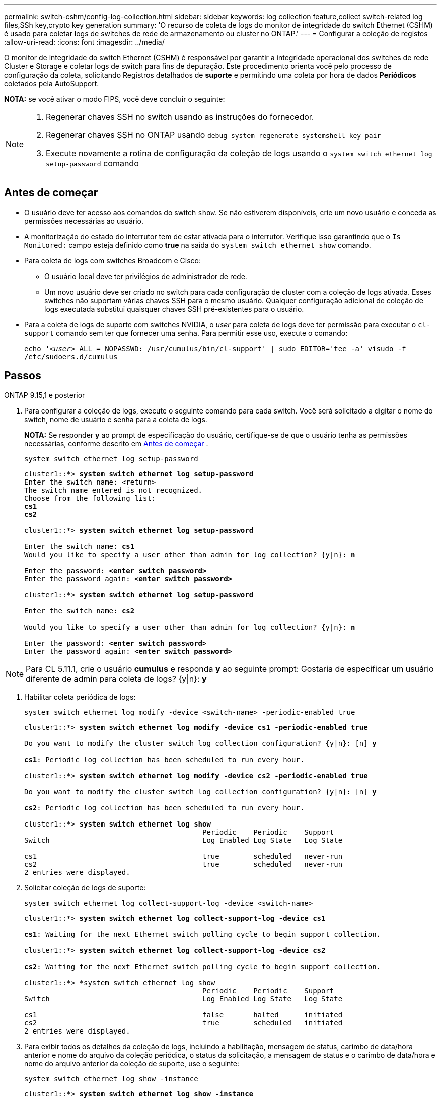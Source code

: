 ---
permalink: switch-cshm/config-log-collection.html 
sidebar: sidebar 
keywords: log collection feature,collect switch-related log files,SSh key,crypto key generation 
summary: 'O recurso de coleta de logs do monitor de integridade do switch Ethernet (CSHM) é usado para coletar logs de switches de rede de armazenamento ou cluster no ONTAP.' 
---
= Configurar a coleção de registos
:allow-uri-read: 
:icons: font
:imagesdir: ../media/


[role="lead"]
O monitor de integridade do switch Ethernet (CSHM) é responsável por garantir a integridade operacional dos switches de rede Cluster e Storage e coletar logs de switch para fins de depuração. Este procedimento orienta você pelo processo de configuração da coleta, solicitando Registros detalhados de *suporte* e permitindo uma coleta por hora de dados *Periódicos* coletados pela AutoSupport.

*NOTA:* se você ativar o modo FIPS, você deve concluir o seguinte:

[NOTE]
====
. Regenerar chaves SSH no switch usando as instruções do fornecedor.
. Regenerar chaves SSH no ONTAP usando `debug system regenerate-systemshell-key-pair`
. Execute novamente a rotina de configuração da coleção de logs usando o `system switch ethernet log setup-password` comando


====


== Antes de começar

* O usuário deve ter acesso aos comandos do switch `show`. Se não estiverem disponíveis, crie um novo usuário e conceda as permissões necessárias ao usuário.
* A monitorização do estado do interrutor tem de estar ativada para o interrutor. Verifique isso garantindo que o `Is Monitored:` campo esteja definido como *true* na saída do `system switch ethernet show` comando.
* Para coleta de logs com switches Broadcom e Cisco:
+
** O usuário local deve ter privilégios de administrador de rede.
** Um novo usuário deve ser criado no switch para cada configuração de cluster com a coleção de logs ativada. Esses switches não suportam várias chaves SSH para o mesmo usuário. Qualquer configuração adicional de coleção de logs executada substitui quaisquer chaves SSH pré-existentes para o usuário.


* Para a coleta de logs de suporte com switches NVIDIA, o _user_ para coleta de logs deve ter permissão para executar o `cl-support` comando sem ter que fornecer uma senha. Para permitir esse uso, execute o comando:
+
`echo '_<user>_ ALL = NOPASSWD: /usr/cumulus/bin/cl-support' | sudo EDITOR='tee -a' visudo -f /etc/sudoers.d/cumulus`





== Passos

[role="tabbed-block"]
====
.ONTAP 9.15,1 e posterior
--
. Para configurar a coleção de logs, execute o seguinte comando para cada switch. Você será solicitado a digitar o nome do switch, nome de usuário e senha para a coleta de logs.
+
*NOTA:* Se responder *y* ao prompt de especificação do usuário, certifique-se de que o usuário tenha as permissões necessárias, conforme descrito em <<Antes de começar>> .

+
[source, cli]
----
system switch ethernet log setup-password
----
+
[listing, subs="+quotes"]
----
cluster1::*> *system switch ethernet log setup-password*
Enter the switch name: <return>
The switch name entered is not recognized.
Choose from the following list:
*cs1*
*cs2*

cluster1::*> *system switch ethernet log setup-password*

Enter the switch name: *cs1*
Would you like to specify a user other than admin for log collection? {y|n}: *n*

Enter the password: *<enter switch password>*
Enter the password again: *<enter switch password>*

cluster1::*> *system switch ethernet log setup-password*

Enter the switch name: *cs2*

Would you like to specify a user other than admin for log collection? {y|n}: *n*

Enter the password: *<enter switch password>*
Enter the password again: *<enter switch password>*
----



NOTE: Para CL 5.11.1, crie o usuário *cumulus* e responda *y* ao seguinte prompt: Gostaria de especificar um usuário diferente de admin para coleta de logs? {y|n}: *y*

. [[step2]]Habilitar coleta periódica de logs:
+
[source, cli]
----
system switch ethernet log modify -device <switch-name> -periodic-enabled true
----
+
[listing, subs="+quotes"]
----
cluster1::*> *system switch ethernet log modify -device cs1 -periodic-enabled true*

Do you want to modify the cluster switch log collection configuration? {y|n}: [n] *y*

*cs1*: Periodic log collection has been scheduled to run every hour.

cluster1::*> *system switch ethernet log modify -device cs2 -periodic-enabled true*

Do you want to modify the cluster switch log collection configuration? {y|n}: [n] *y*

*cs2*: Periodic log collection has been scheduled to run every hour.

cluster1::*> *system switch ethernet log show*
                                          Periodic    Periodic    Support
Switch                                    Log Enabled Log State   Log State

cs1                                       true        scheduled   never-run
cs2                                       true        scheduled   never-run
2 entries were displayed.
----
. Solicitar coleção de logs de suporte:
+
[source, cli]
----
system switch ethernet log collect-support-log -device <switch-name>
----
+
[listing, subs="+quotes"]
----
cluster1::*> *system switch ethernet log collect-support-log -device cs1*

*cs1*: Waiting for the next Ethernet switch polling cycle to begin support collection.

cluster1::*> *system switch ethernet log collect-support-log -device cs2*

*cs2*: Waiting for the next Ethernet switch polling cycle to begin support collection.

cluster1::*> *system switch ethernet log show
                                          Periodic    Periodic    Support
Switch                                    Log Enabled Log State   Log State

cs1                                       false       halted      initiated
cs2                                       true        scheduled   initiated
2 entries were displayed.
----
. Para exibir todos os detalhes da coleção de logs, incluindo a habilitação, mensagem de status, carimbo de data/hora anterior e nome do arquivo da coleção periódica, o status da solicitação, a mensagem de status e o carimbo de data/hora e nome do arquivo anterior da coleção de suporte, use o seguinte:
+
[source, cli]
----
system switch ethernet log show -instance
----
+
[listing, subs="+quotes"]
----
cluster1::*> *system switch ethernet log show -instance*

                    Switch Name: cs1
           Periodic Log Enabled: true
            Periodic Log Status: Periodic log collection has been scheduled to run every hour.
    Last Periodic Log Timestamp: 3/11/2024 11:02:59
          Periodic Log Filename: cluster1:/mroot/etc/log/shm-cluster-info.tgz
          Support Log Requested: false
             Support Log Status: Successfully gathered support logs - see filename for their location.
     Last Support Log Timestamp: 3/11/2024 11:14:20
           Support Log Filename: cluster1:/mroot/etc/log/shm-cluster-log.tgz

                    Switch Name: cs2
           Periodic Log Enabled: false
            Periodic Log Status: Periodic collection has been halted.
    Last Periodic Log Timestamp: 3/11/2024 11:05:18
          Periodic Log Filename: cluster1:/mroot/etc/log/shm-cluster-info.tgz
          Support Log Requested: false
             Support Log Status: Successfully gathered support logs - see filename for their location.
     Last Support Log Timestamp: 3/11/2024 11:18:54
           Support Log Filename: cluster1:/mroot/etc/log/shm-cluster-log.tgz
2 entries were displayed.
----


--
.ONTAP 9.14,1 e anteriores
--
. Para configurar a coleção de logs, execute o seguinte comando para cada switch. Você será solicitado a digitar o nome do switch, nome de usuário e senha para a coleta de logs.
+
*OBSERVAÇÃO:* se responder `y` ao prompt de especificação do usuário, certifique-se de que o usuário tenha as permissões necessárias conforme descrito em <<Antes de começar>>.

+
[source, cli]
----
system switch ethernet log setup-password
----
+
[listing, subs="+quotes"]
----
cluster1::*> *system switch ethernet log setup-password*
Enter the switch name: <return>
The switch name entered is not recognized.
Choose from the following list:
*cs1*
*cs2*

cluster1::*> *system switch ethernet log setup-password*

Enter the switch name: *cs1*
Would you like to specify a user other than admin for log collection? {y|n}: *n*

Enter the password: *<enter switch password>*
Enter the password again: *<enter switch password>*

cluster1::*> *system switch ethernet log setup-password*

Enter the switch name: *cs2*

Would you like to specify a user other than admin for log collection? {y|n}: *n*

Enter the password: *<enter switch password>*
Enter the password again: *<enter switch password>*
----



NOTE: Para CL 5.11.1, crie o usuário *cumulus* e responda *y* ao seguinte prompt: Gostaria de especificar um usuário diferente de admin para coleta de logs? {y|n}: *y*

. [[step2]] Para solicitar a coleta de logs de suporte e habilitar a coleta periódica, execute o seguinte comando. Isso inicia ambos os tipos de coleta de log: Os logs detalhados `Support` e uma coleta de dados por hora `Periodic`.
+
[source, cli]
----
system switch ethernet log modify -device <switch-name> -log-request true
----
+
[listing, subs="+quotes"]
----
cluster1::*> *system switch ethernet log modify -device cs1 -log-request true*

Do you want to modify the cluster switch log collection configuration? {y|n}: [n] *y*

Enabling cluster switch log collection.

cluster1::*> *system switch ethernet log modify -device cs2 -log-request true*

Do you want to modify the cluster switch log collection configuration? {y|n}: [n] *y*

Enabling cluster switch log collection.
----
+
Aguarde 10 minutos e, em seguida, verifique se a coleção de registos é concluída:

+
[source, cli]
----
system switch ethernet log show
----


--
====

CAUTION: Se algum estado de erro for comunicado pela funcionalidade de recolha de registos (visível na saída do `system switch ethernet log show`), consulte link:log-collection-troubleshoot.html["Solucionar problemas na coleta de logs"] para obter mais detalhes.

.O que se segue?
link:config-snmpv3.html["Configurar SNMPv3 (opcional)"].
